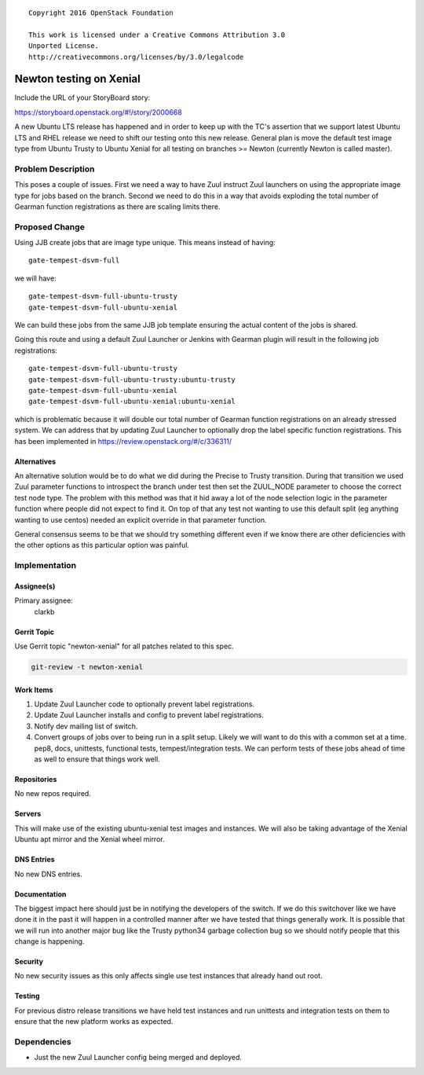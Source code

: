 ::

  Copyright 2016 OpenStack Foundation

  This work is licensed under a Creative Commons Attribution 3.0
  Unported License.
  http://creativecommons.org/licenses/by/3.0/legalcode

..
  This template should be in ReSTructured text. Please do not delete
  any of the sections in this template.  If you have nothing to say
  for a whole section, just write: "None". For help with syntax, see
  http://sphinx-doc.org/rest.html To test out your formatting, see
  http://www.tele3.cz/jbar/rest/rest.html

========================
Newton testing on Xenial
========================

Include the URL of your StoryBoard story:

https://storyboard.openstack.org/#!/story/2000668

A new Ubuntu LTS release has happened and in order to keep up with the
TC's assertion that we support latest Ubuntu LTS and RHEL release we
need to shift our testing onto this new release. General plan is move the
default test image type from Ubuntu Trusty to Ubuntu Xenial for all testing
on branches >= Newton (currently Newton is called master).

Problem Description
===================

This poses a couple of issues. First we need a way to have Zuul instruct
Zuul launchers on using the appropriate image type for jobs based on the
branch. Second we need to do this in a way that avoids exploding the total
number of Gearman function registrations as there are scaling limits there.

Proposed Change
===============

Using JJB create jobs that are image type unique. This means instead of
having::

  gate-tempest-dsvm-full

we will have::

  gate-tempest-dsvm-full-ubuntu-trusty
  gate-tempest-dsvm-full-ubuntu-xenial

We can build these jobs from the same JJB job template ensuring the actual
content of the jobs is shared.

Going this route and using a default Zuul Launcher or Jenkins with Gearman
plugin will result in the following job registrations::

  gate-tempest-dsvm-full-ubuntu-trusty
  gate-tempest-dsvm-full-ubuntu-trusty:ubuntu-trusty
  gate-tempest-dsvm-full-ubuntu-xenial
  gate-tempest-dsvm-full-ubuntu-xenial:ubuntu-xenial

which is problematic because it will double our total number of Gearman
function registrations on an already stressed system. We can address that
by updating Zuul Launcher to optionally drop the label specific function
registrations. This has been implemented in
https://review.openstack.org/#/c/336311/

Alternatives
------------

An alternative solution would be to do what we did during the Precise to
Trusty transition. During that transition we used Zuul parameter functions
to introspect the branch under test then set the ZUUL_NODE parameter to
choose the correct test node type. The problem with this method was that
it hid away a lot of the node selection logic in the parameter function
where people did not expect to find it. On top of that any test not wanting
to use this default split (eg anything wanting to use centos) needed an
explicit override in that parameter function.

General consensus seems to be that we should try something different even
if we know there are other deficiencies with the other options as this
particular option was painful.

Implementation
==============

Assignee(s)
-----------

Primary assignee:
  clarkb

Gerrit Topic
------------

Use Gerrit topic "newton-xenial" for all patches related to this spec.

.. code-block:: bash

    git-review -t newton-xenial

Work Items
----------

#. Update Zuul Launcher code to optionally prevent label registrations.
#. Update Zuul Launcher installs and config to prevent label registrations.
#. Notify dev mailing list of switch.
#. Convert groups of jobs over to being run in a split setup. Likely
   we will want to do this with a common set at a time. pep8, docs,
   unittests, functional tests, tempest/integration tests. We can
   perform tests of these jobs ahead of time as well to ensure that
   things work well.

Repositories
------------

No new repos required.

Servers
-------

This will make use of the existing ubuntu-xenial test images and instances.
We will also be taking advantage of the Xenial Ubuntu apt mirror and the
Xenial wheel mirror.

DNS Entries
-----------

No new DNS entries.

Documentation
-------------

The biggest impact here should just be in notifying the developers of the
switch. If we do this switchover like we have done it in the past it will
happen in a controlled manner after we have tested that things generally
work. It is possible that we will run into another major bug like the
Trusty python34 garbage collection bug so we should notify people that
this change is happening.

Security
--------

No new security issues as this only affects single use test instances that
already hand out root.

Testing
-------

For previous distro release transitions we have held test instances
and run unittests and integration tests on them to ensure that the new
platform works as expected.

Dependencies
============

- Just the new Zuul Launcher config being merged and deployed.
